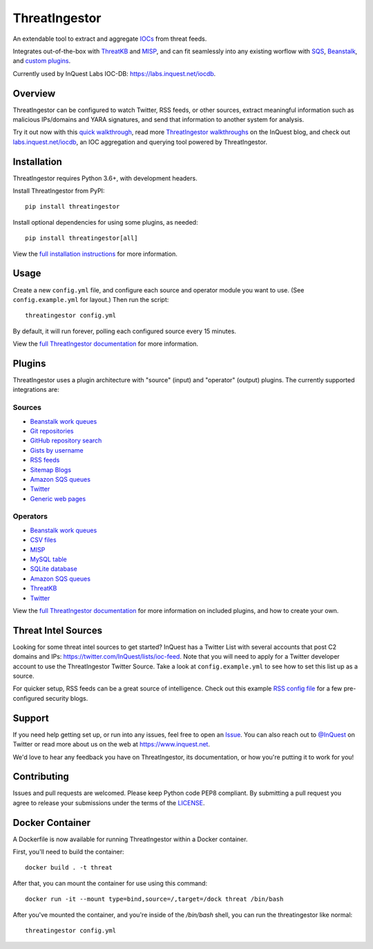 ThreatIngestor
==============

.. image:: https://inquest.net/images/inquest-badge.svg
    :target: https://inquest.net/
    :alt: Developed by InQuest
.. image:: https://travis-ci.org/InQuest/ThreatIngestor.svg?branch=master
    :target: https://travis-ci.org/InQuest/ThreatIngestor
    :alt: Build Status (Travis CI)

.. Change ?branch=develop to ?branch=master when merging into master
.. image:: https://github.com/InQuest/ThreatIngestor/workflows/threatingestor-workflow/badge.svg?branch=develop
    :target: https://github.com/InQuest/ThreatIngestor/actions
    :alt: Build Status (GitHub Workflow)

.. image:: https://readthedocs.org/projects/threatingestor/badge/?version=latest
    :target: http://inquest.readthedocs.io/projects/threatingestor/en/latest/?badge=latest
    :alt: Documentation Status
.. .. image:: https://api.codacy.com/project/badge/Grade/a989bb12e9604d5a9577ce71848e7a2a
..     :target: https://app.codacy.com/app/InQuest/ThreatIngestor
..     :alt: Code Health
.. .. image:: https://api.codacy.com/project/badge/Coverage/a989bb12e9604d5a9577ce71848e7a2a
..     :target: https://app.codacy.com/app/InQuest/ThreatIngestor
..     :alt: Test Coverage
.. image:: http://img.shields.io/pypi/v/ThreatIngestor.svg
    :target: https://pypi.python.org/pypi/ThreatIngestor
    :alt: PyPi Version

An extendable tool to extract and aggregate IOCs_ from threat feeds.

Integrates out-of-the-box with ThreatKB_ and MISP_, and can fit seamlessly into any existing worflow with SQS_, Beanstalk_, and `custom plugins`_.

Currently used by InQuest Labs IOC-DB: https://labs.inquest.net/iocdb.

Overview
--------

ThreatIngestor can be configured to watch Twitter, RSS feeds, or other sources, extract meaningful information such as malicious IPs/domains and YARA signatures, and send that information to another system for analysis.

.. image:: https://inquest.readthedocs.io/projects/threatingestor/en/latest/_images/mermaid-multiple-operators.png
    :target: https://inquest.readthedocs.io/projects/threatingestor/en/latest/workflows.html
    :alt: ThreatIngestor flowchart with several sources feeding into multiple operators.

Try it out now with this `quick walkthrough`_, read more `ThreatIngestor walkthroughs`_ on the InQuest blog, and check out `labs.inquest.net/iocdb`_, an IOC aggregation and querying tool powered by ThreatIngestor.

Installation
------------

ThreatIngestor requires Python 3.6+, with development headers.

Install ThreatIngestor from PyPI::

    pip install threatingestor

Install optional dependencies for using some plugins, as needed::

    pip install threatingestor[all]

View the `full installation instructions`_ for more information.

Usage
-----

Create a new ``config.yml`` file, and configure each source and operator module you want to use. (See ``config.example.yml`` for layout.) Then run the script::

    threatingestor config.yml

By default, it will run forever, polling each configured source every 15 minutes.

View the `full ThreatIngestor documentation`_ for more information.

Plugins
-------

ThreatIngestor uses a plugin architecture with "source" (input) and "operator" (output) plugins. The currently supported integrations are:

Sources
~~~~~~~

* `Beanstalk work queues <https://inquest.readthedocs.io/projects/threatingestor/en/latest/sources/beanstalk.html>`__
* `Git repositories <https://inquest.readthedocs.io/projects/threatingestor/en/latest/sources/git.html>`__
* `GitHub repository search <https://inquest.readthedocs.io/projects/threatingestor/en/latest/sources/github.html>`__
* `Gists by username <https://inquest.readthedocs.io/projects/threatingestor/en/latest/sources/github_gist.html>`__
* `RSS feeds <https://inquest.readthedocs.io/projects/threatingestor/en/latest/sources/rss.html>`__
* `Sitemap Blogs <https://inquest.readthedocs.io/projects/threatingestor/en/latest/sources/sitemap.html>`__
* `Amazon SQS queues <https://inquest.readthedocs.io/projects/threatingestor/en/latest/sources/sqs.html>`__
* `Twitter <https://inquest.readthedocs.io/projects/threatingestor/en/latest/sources/twitter.html>`__
* `Generic web pages <https://inquest.readthedocs.io/projects/threatingestor/en/latest/sources/web.html>`__

Operators
~~~~~~~~~

* `Beanstalk work queues <https://inquest.readthedocs.io/projects/threatingestor/en/latest/operators/beanstalk.html>`__
* `CSV files <https://inquest.readthedocs.io/projects/threatingestor/en/latest/operators/csv.html>`__
* `MISP <https://inquest.readthedocs.io/projects/threatingestor/en/latest/operators/misp.html>`__
* `MySQL table <https://inquest.readthedocs.io/projects/threatingestor/en/latest/operators/mysql.html>`__
* `SQLite database <https://inquest.readthedocs.io/projects/threatingestor/en/latest/operators/sqlite.html>`__
* `Amazon SQS queues <https://inquest.readthedocs.io/projects/threatingestor/en/latest/operators/sqs.html>`__
* `ThreatKB <https://inquest.readthedocs.io/projects/threatingestor/en/latest/operators/threatkb.html>`__
* `Twitter <https://inquest.readthedocs.io/projects/threatingestor/en/latest/operators/twitter.html>`__

View the `full ThreatIngestor documentation`_ for more information on included plugins, and how to create your own.

Threat Intel Sources
--------------------

Looking for some threat intel sources to get started? InQuest has a Twitter List with several accounts that post C2 domains and IPs: https://twitter.com/InQuest/lists/ioc-feed. Note that you will need to apply for a Twitter developer account to use the ThreatIngestor Twitter Source. Take a look at ``config.example.yml`` to see how to set this list up as a source.

For quicker setup, RSS feeds can be a great source of intelligence. Check out this example `RSS config file`_ for a few pre-configured security blogs.

Support
-------

If you need help getting set up, or run into any issues, feel free to open an Issue_. You can also reach out to `@InQuest`_ on Twitter or read more about us on the web at https://www.inquest.net.

We'd love to hear any feedback you have on ThreatIngestor, its documentation, or how you're putting it to work for you!

Contributing
------------

Issues and pull requests are welcomed. Please keep Python code PEP8 compliant. By submitting a pull request you agree to release your submissions under the terms of the LICENSE_.

.. _ThreatKB: https://github.com/InQuest/ThreatKB
.. _LICENSE: https://github.com/InQuest/threat-ingestors/blob/master/LICENSE
.. _full ThreatIngestor Documentation: https://inquest.readthedocs.io/projects/threatingestor/
.. _SQS: https://aws.amazon.com/sqs/
.. _Beanstalk: https://beanstalkd.github.io/
.. _MISP: https://www.misp-project.org/
.. _custom plugins: https://inquest.readthedocs.io/projects/threatingestor/en/latest/developing.html
.. _IOCs: https://en.wikipedia.org/wiki/Indicator_of_compromise
.. _full installation instructions: https://inquest.readthedocs.io/projects/threatingestor/en/latest/installation.html
.. _Issue: https://github.com/InQuest/ThreatIngestor/issues
.. _@InQuest: https://twitter.com/InQuest
.. _quick walkthrough: https://inquest.readthedocs.io/projects/threatingestor/en/latest/welcome.html#try-it-out
.. _ThreatIngestor walkthroughs: https://inquest.net/taxonomy/term/42
.. _RSS config file: https://github.com/InQuest/ThreatIngestor/blob/master/rss.example.yml
.. _labs.inquest.net/iocdb: https://labs.inquest.net/iocdb

Docker Container
------------

A Dockerfile is now available for running ThreatIngestor within a Docker container.

First, you'll need to build the container::

    docker build . -t threat

After that, you can mount the container for use using this command::

    docker run -it --mount type=bind,source=/,target=/dock threat /bin/bash

After you've mounted the container, and you're inside of the `/bin/bash` shell, you can run the threatingestor like normal::
    
    threatingestor config.yml
